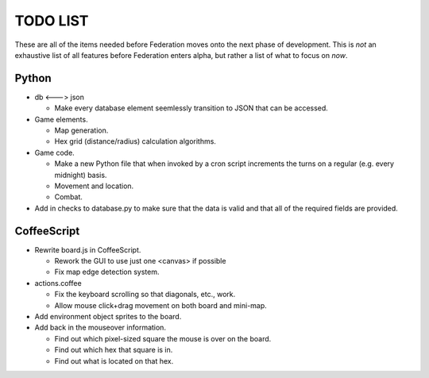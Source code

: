 =========
TODO LIST
=========

These are all of the items needed before Federation moves onto the
next phase of development. This is *not* an exhaustive list of all
features before Federation enters alpha, but rather a list of what to
focus on *now*.

Python
------
* db <---> json

  * Make every database element seemlessly transition to JSON that can
    be accessed.

* Game elements.

  * Map generation.

  * Hex grid (distance/radius) calculation algorithms.

* Game code.

  * Make a new Python file that when invoked by a cron script increments
    the turns on a regular (e.g. every midnight) basis.

  * Movement and location.

  * Combat.

* Add in checks to database.py to make sure that the data is valid and
  that all of the required fields are provided.

CoffeeScript
------------
* Rewrite board.js in CoffeeScript.

  * Rework the GUI to use just one <canvas> if possible

  * Fix map edge detection system.

* actions.coffee

  * Fix the keyboard scrolling so that diagonals, etc., work.

  * Allow mouse click+drag movement on both board and mini-map.

* Add environment object sprites to the board.

* Add back in the mouseover information.

  * Find out which pixel-sized square the mouse is over on the board.

  * Find out which hex that square is in.

  * Find out what is located on that hex.
